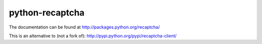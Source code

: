 python-recaptcha
================

The documentation can be found at http://packages.python.org/recaptcha/

This is an alternative to (not a fork of):
http://pypi.python.org/pypi/recaptcha-client/


